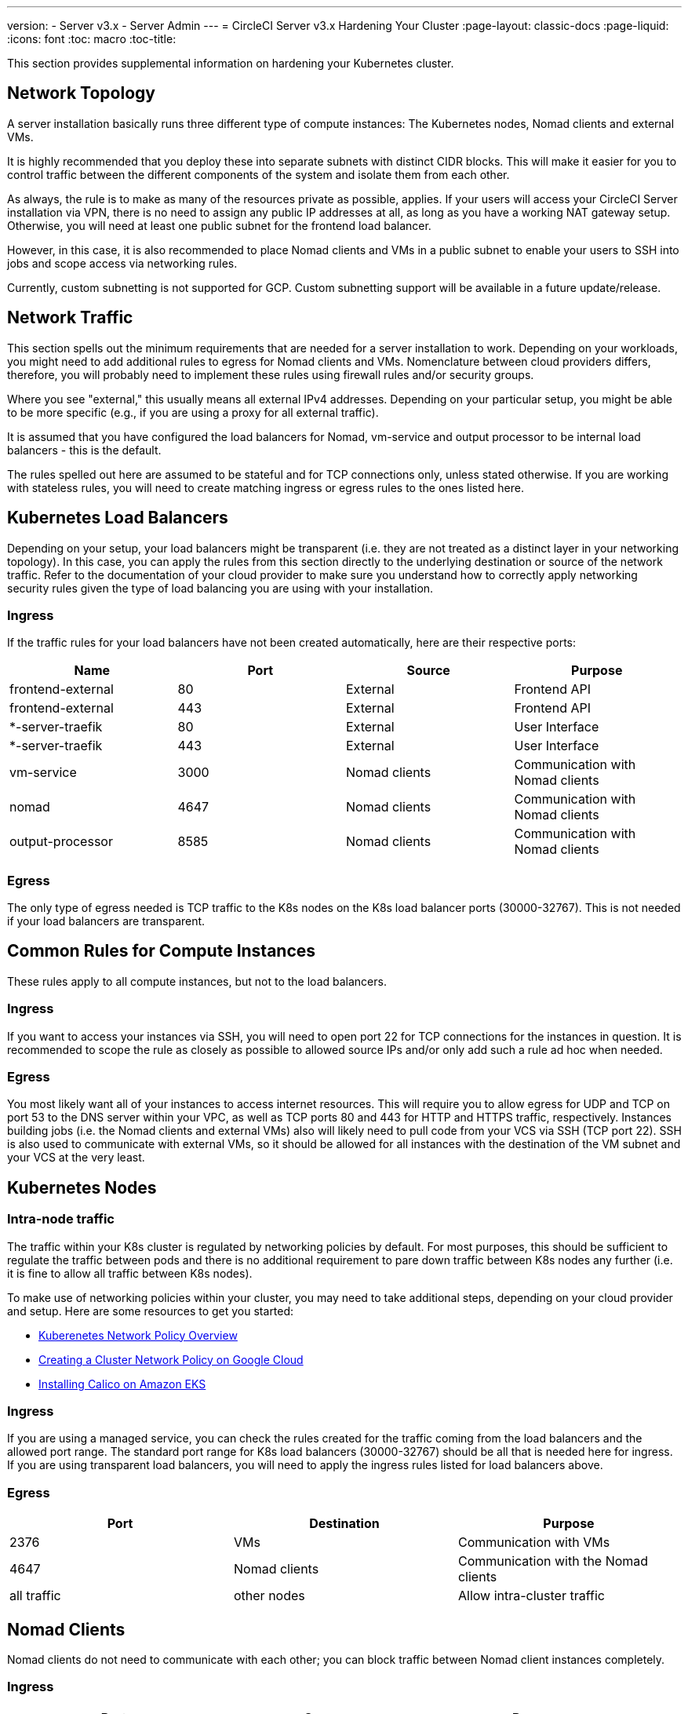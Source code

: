 ---
version:
- Server v3.x
- Server Admin
---
= CircleCI Server v3.x Hardening Your Cluster
:page-layout: classic-docs
:page-liquid:
:icons: font
:toc: macro
:toc-title:

This section provides supplemental information on hardening your Kubernetes cluster.

toc::[]

## Network Topology
A server installation basically runs three different type of compute instances: The Kubernetes nodes, Nomad clients and external VMs.

It is highly recommended that you deploy these into separate subnets with distinct CIDR blocks. This will make it easier for you
to control traffic between the different components of the system and isolate them from each other.

As always, the rule is to make as many of the resources private as possible, applies. If your users will access your
CircleCI Server installation via VPN, there is no need to assign any public IP addresses at all, as long as you have a
working NAT gateway setup. Otherwise, you will need at least one public subnet for the frontend load balancer.

However, in this case, it is also recommended to place Nomad clients and VMs in a public subnet to enable your users to
SSH into jobs and scope access via networking rules.

Currently, custom subnetting is not supported for GCP. Custom subnetting support will be available in a future update/release.

## Network Traffic
This section spells out the minimum requirements that are needed for a server installation to work. Depending on your workloads,
you might need to add additional rules to egress for Nomad clients and VMs. Nomenclature between cloud providers differs, therefore,
you will probably need to implement these rules using firewall rules and/or security groups.

Where you see "external," this usually means all external IPv4 addresses. Depending on your particular setup, you might
be able to be more specific (e.g., if you are using a proxy for all external traffic).

It is assumed that you have configured the load balancers for Nomad, vm-service and output processor to be internal load balancers - this is the default.

The rules spelled out here are assumed to be stateful and for TCP connections only, unless stated otherwise. If you are working with stateless rules, you will need to create matching ingress or egress rules to the ones listed here.

## Kubernetes Load Balancers
Depending on your setup, your load balancers might be transparent (i.e. they are not treated as a distinct layer in your networking topology). In this case, you can apply the rules from this section directly to the underlying destination or source of the network traffic. Refer to the documentation of your cloud provider to make sure you understand how to correctly apply networking security rules given the type of load balancing you are using with your installation.

### Ingress
If the traffic rules for your load balancers have not been created automatically, here are their respective ports:

[.table.table-striped]
[cols=4*, options="header", stripes=even]
|===
| Name
| Port
| Source
| Purpose

| frontend-external
| 80
| External
| Frontend API

| frontend-external
| 443
| External
| Frontend API

| *-server-traefik
| 80
| External
| User Interface

| *-server-traefik
| 443
| External
| User Interface

| vm-service
| 3000
| Nomad clients
| Communication with Nomad clients

| nomad
| 4647
| Nomad clients
| Communication with Nomad clients

| output-processor
| 8585
| Nomad clients
| Communication with Nomad clients
|===

### Egress
The only type of egress needed is TCP traffic to the K8s nodes on the K8s load balancer ports (30000-32767). This is not needed if your load balancers are transparent.

## Common Rules for Compute Instances
These rules apply to all compute instances, but not to the load balancers.

### Ingress
If you want to access your instances via SSH, you will need to open port 22 for TCP connections for the instances in question.
It is recommended to scope the rule as closely as possible to allowed source IPs and/or only add such a rule ad hoc when needed.

### Egress
You most likely want all of your instances to access internet resources. This will require you to allow egress for UDP
and TCP on port 53 to the DNS server within your VPC, as well as TCP ports 80 and 443 for HTTP and HTTPS traffic, respectively.
Instances building jobs (i.e. the Nomad clients and external VMs) also will likely need to pull code from your VCS via
SSH (TCP port 22). SSH is also used to communicate with external VMs, so it should be allowed for all instances with
the destination of the VM subnet and your VCS at the very least.

## Kubernetes Nodes

### Intra-node traffic
The traffic within your K8s cluster is regulated by networking policies by default. For most purposes, this should be sufficient to regulate the traffic between pods and there is no additional requirement to pare down traffic between K8s nodes any further (i.e. it is fine to allow all traffic between K8s nodes).

To make use of networking policies within your cluster, you may need to take additional steps, depending on your cloud provider and setup. Here are some resources to get you started:

* https://kubernetes.io/docs/concepts/services-networking/network-policies/[Kuberenetes Network Policy Overview]
* https://cloud.google.com/kubernetes-engine/docs/how-to/network-policy[Creating a Cluster Network Policy on Google Cloud]
* https://docs.aws.amazon.com/eks/latest/userguide/calico.html[Installing Calico on Amazon EKS]

### Ingress
If you are using a managed service, you can check the rules created for the traffic coming from the load balancers and the
allowed port range. The standard port range for K8s load balancers (30000-32767) should be all that is needed here for
ingress. If you are using transparent load balancers, you will need to apply the ingress rules listed for load balancers above.

### Egress

[.table.table-striped]
[cols=3*, options="header", stripes=even]
|===
| Port
| Destination
| Purpose

| 2376
| VMs
| Communication with VMs

| 4647
| Nomad clients
| Communication with the Nomad clients

| all traffic
| other nodes
| Allow intra-cluster traffic
|===

## Nomad Clients
Nomad clients do not need to communicate with each other; you can block traffic between Nomad client instances completely.

### Ingress
[.table.table-striped]
[cols=3*, options="header", stripes=even]
|===
| Port
| Source
| Purpose

| 4647
| K8s nodes
| Communication with Nomad server

| 64535-65535
| External
| Rerun jobs with SSH functionality
|===

### Egress
[.table.table-striped]
[cols=3*, options="header", stripes=even]
|===
| Port
| Destination
| Purpose

| 2376
| VMs
| Communication with VMs

| 3000
| VM Service load balancers
| Internal communication

| 4647
| Nomad Load Balancer
| Internal communication

| 8585
| Output Processor Load Balancer
| Internal communication
|===

## External VMs
Similar to Nomad clients, there is no need for external VMs to communicate with each other.

### Ingress
[.table.table-striped]
[cols=3*, options="header", stripes=even]
|===
| Port
| Source
| Purpose

| 22
| K8s nodes
| Internal communication

| 22
| Nomad clients
| Internal communication

| 2376
| K8s nodes
| Internal communication

| 2376
| Nomad clients
| Internal communication

| 64535-65535
| External
| Rerun jobs with SSH functionality
|===

### Egress
You will only need the egress rules for internet access and SSH for your VCS.

## What to read next
* xref:server-3-operator-overview.adoc[Server 3.x Operator Guide]
* xref:server-3-install-migration.adoc[Server 3.x Migration Guide]
